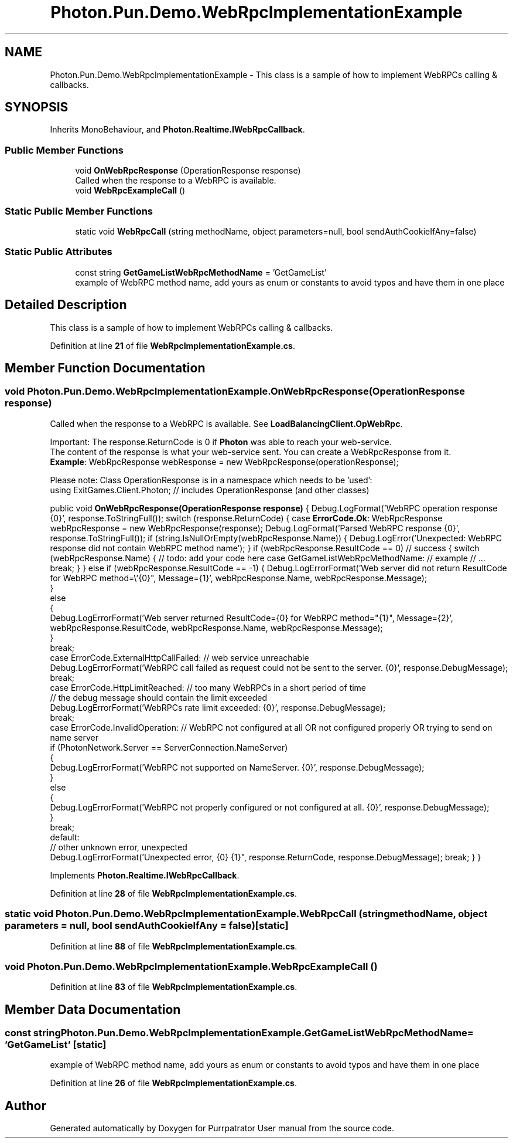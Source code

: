 .TH "Photon.Pun.Demo.WebRpcImplementationExample" 3 "Mon Apr 18 2022" "Purrpatrator User manual" \" -*- nroff -*-
.ad l
.nh
.SH NAME
Photon.Pun.Demo.WebRpcImplementationExample \- This class is a sample of how to implement WebRPCs calling & callbacks\&.  

.SH SYNOPSIS
.br
.PP
.PP
Inherits MonoBehaviour, and \fBPhoton\&.Realtime\&.IWebRpcCallback\fP\&.
.SS "Public Member Functions"

.in +1c
.ti -1c
.RI "void \fBOnWebRpcResponse\fP (OperationResponse response)"
.br
.RI "Called when the response to a WebRPC is available\&. "
.ti -1c
.RI "void \fBWebRpcExampleCall\fP ()"
.br
.in -1c
.SS "Static Public Member Functions"

.in +1c
.ti -1c
.RI "static void \fBWebRpcCall\fP (string methodName, object parameters=null, bool sendAuthCookieIfAny=false)"
.br
.in -1c
.SS "Static Public Attributes"

.in +1c
.ti -1c
.RI "const string \fBGetGameListWebRpcMethodName\fP = 'GetGameList'"
.br
.RI "example of WebRPC method name, add yours as enum or constants to avoid typos and have them in one place "
.in -1c
.SH "Detailed Description"
.PP 
This class is a sample of how to implement WebRPCs calling & callbacks\&. 


.PP
Definition at line \fB21\fP of file \fBWebRpcImplementationExample\&.cs\fP\&.
.SH "Member Function Documentation"
.PP 
.SS "void Photon\&.Pun\&.Demo\&.WebRpcImplementationExample\&.OnWebRpcResponse (OperationResponse response)"

.PP
Called when the response to a WebRPC is available\&. See \fBLoadBalancingClient\&.OpWebRpc\fP\&. 
.PP
Important: The response\&.ReturnCode is 0 if \fBPhoton\fP was able to reach your web-service\&.
.br
 The content of the response is what your web-service sent\&. You can create a WebRpcResponse from it\&.
.br
 \fBExample\fP: WebRpcResponse webResponse = new WebRpcResponse(operationResponse);
.br
.PP
Please note: Class OperationResponse is in a namespace which needs to be 'used':
.br
 using ExitGames\&.Client\&.Photon; // includes OperationResponse (and other classes) 
.PP
public void \fBOnWebRpcResponse(OperationResponse response)\fP { Debug\&.LogFormat('WebRPC operation response {0}', response\&.ToStringFull()); switch (response\&.ReturnCode) { case \fBErrorCode\&.Ok\fP: WebRpcResponse webRpcResponse = new WebRpcResponse(response); Debug\&.LogFormat('Parsed WebRPC response {0}', response\&.ToStringFull()); if (string\&.IsNullOrEmpty(webRpcResponse\&.Name)) { Debug\&.LogError('Unexpected: WebRPC response did not contain WebRPC method name'); } if (webRpcResponse\&.ResultCode == 0) // success { switch (webRpcResponse\&.Name) { // todo: add your code here case GetGameListWebRpcMethodName: // example // \&.\&.\&. break; } } else if (webRpcResponse\&.ResultCode == -1) { Debug\&.LogErrorFormat('Web server did not return ResultCode for WebRPC method=\\'{0}", Message={1}', webRpcResponse\&.Name, webRpcResponse\&.Message);
           }
           else
           {
               Debug\&.LogErrorFormat('Web server returned ResultCode={0} for WebRPC method="{1}", Message={2}', webRpcResponse\&.ResultCode, webRpcResponse\&.Name, webRpcResponse\&.Message);
           }
           break;
       case ErrorCode\&.ExternalHttpCallFailed: // web service unreachable
           Debug\&.LogErrorFormat('WebRPC call failed as request could not be sent to the server\&. {0}', response\&.DebugMessage);
           break;
       case ErrorCode\&.HttpLimitReached: // too many WebRPCs in a short period of time
                                        // the debug message should contain the limit exceeded
          Debug\&.LogErrorFormat('WebRPCs rate limit exceeded: {0}', response\&.DebugMessage);
           break;
      case ErrorCode\&.InvalidOperation: // WebRPC not configured at all OR not configured properly OR trying to send on name server
         if (PhotonNetwork\&.Server == ServerConnection\&.NameServer)
        {
            Debug\&.LogErrorFormat('WebRPC not supported on NameServer\&. {0}', response\&.DebugMessage);
        }
        else
        {
            Debug\&.LogErrorFormat('WebRPC not properly configured or not configured at all\&. {0}', response\&.DebugMessage);
        }
        break;
    default:
        // other unknown error, unexpected
        Debug\&.LogErrorFormat('Unexpected error, {0} {1}", response\&.ReturnCode, response\&.DebugMessage); break; } }
.PP
Implements \fBPhoton\&.Realtime\&.IWebRpcCallback\fP\&.
.PP
Definition at line \fB28\fP of file \fBWebRpcImplementationExample\&.cs\fP\&.
.SS "static void Photon\&.Pun\&.Demo\&.WebRpcImplementationExample\&.WebRpcCall (string methodName, object parameters = \fCnull\fP, bool sendAuthCookieIfAny = \fCfalse\fP)\fC [static]\fP"

.PP
Definition at line \fB88\fP of file \fBWebRpcImplementationExample\&.cs\fP\&.
.SS "void Photon\&.Pun\&.Demo\&.WebRpcImplementationExample\&.WebRpcExampleCall ()"

.PP
Definition at line \fB83\fP of file \fBWebRpcImplementationExample\&.cs\fP\&.
.SH "Member Data Documentation"
.PP 
.SS "const string Photon\&.Pun\&.Demo\&.WebRpcImplementationExample\&.GetGameListWebRpcMethodName = 'GetGameList'\fC [static]\fP"

.PP
example of WebRPC method name, add yours as enum or constants to avoid typos and have them in one place 
.PP
Definition at line \fB26\fP of file \fBWebRpcImplementationExample\&.cs\fP\&.

.SH "Author"
.PP 
Generated automatically by Doxygen for Purrpatrator User manual from the source code\&.
